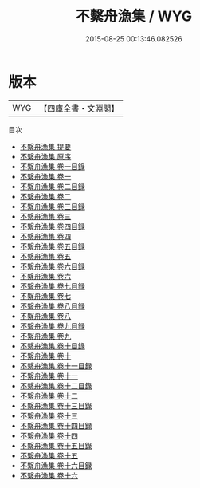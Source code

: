 #+TITLE: 不繫舟漁集 / WYG
#+DATE: 2015-08-25 00:13:46.082526
* 版本
 |       WYG|【四庫全書・文淵閣】|
目次
 - [[file:KR4d0542_000.txt::000-1a][不繫舟漁集 提要]]
 - [[file:KR4d0542_000.txt::000-3a][不繫舟漁集 原序]]
 - [[file:KR4d0542_001.txt::001-1a][不繫舟漁集 卷一目錄]]
 - [[file:KR4d0542_001.txt::001-2a][不繫舟漁集 卷一]]
 - [[file:KR4d0542_002.txt::002-1a][不繫舟漁集 卷二目録]]
 - [[file:KR4d0542_002.txt::002-2a][不繫舟漁集 卷二]]
 - [[file:KR4d0542_003.txt::003-1a][不繫舟漁集 卷三目録]]
 - [[file:KR4d0542_003.txt::003-9a][不繫舟漁集 卷三]]
 - [[file:KR4d0542_004.txt::004-1a][不繫舟漁集 卷四目録]]
 - [[file:KR4d0542_004.txt::004-3a][不繫舟漁集 卷四]]
 - [[file:KR4d0542_005.txt::005-1a][不繫舟漁集 卷五目録]]
 - [[file:KR4d0542_005.txt::005-5a][不繫舟漁集 卷五]]
 - [[file:KR4d0542_006.txt::006-1a][不繫舟漁集 卷六目録]]
 - [[file:KR4d0542_006.txt::006-2a][不繫舟漁集 卷六]]
 - [[file:KR4d0542_007.txt::007-1a][不繫舟漁集 卷七目録]]
 - [[file:KR4d0542_007.txt::007-5a][不繫舟漁集 卷七]]
 - [[file:KR4d0542_008.txt::008-1a][不繫舟漁集 卷八目録]]
 - [[file:KR4d0542_008.txt::008-3a][不繫舟漁集 卷八]]
 - [[file:KR4d0542_009.txt::009-1a][不繫舟漁集 卷九目録]]
 - [[file:KR4d0542_009.txt::009-4a][不繫舟漁集 卷九]]
 - [[file:KR4d0542_010.txt::010-1a][不繫舟漁集 卷十目錄]]
 - [[file:KR4d0542_010.txt::010-2a][不繫舟漁集 卷十]]
 - [[file:KR4d0542_011.txt::011-1a][不繫舟漁集 卷十一目録]]
 - [[file:KR4d0542_011.txt::011-3a][不繫舟漁集 卷十一]]
 - [[file:KR4d0542_012.txt::012-1a][不繫舟漁集 卷十二目錄]]
 - [[file:KR4d0542_012.txt::012-3a][不繫舟漁集 卷十二]]
 - [[file:KR4d0542_013.txt::013-1a][不繫舟漁集 卷十三目錄]]
 - [[file:KR4d0542_013.txt::013-2a][不繫舟漁集 卷十三]]
 - [[file:KR4d0542_014.txt::014-1a][不繫舟漁集 卷十四目録]]
 - [[file:KR4d0542_014.txt::014-3a][不繫舟漁集 卷十四]]
 - [[file:KR4d0542_015.txt::015-1a][不繫舟漁集 卷十五目錄]]
 - [[file:KR4d0542_015.txt::015-2a][不繫舟漁集 卷十五]]
 - [[file:KR4d0542_016.txt::016-1a][不繫舟漁集 卷十六目録]]
 - [[file:KR4d0542_016.txt::016-2a][不繫舟漁集 卷十六]]
